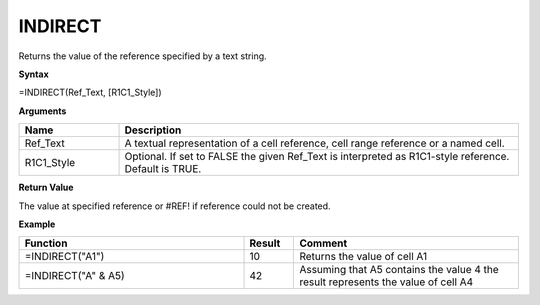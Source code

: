 INDIRECT
-----------------------------

Returns the value of the reference specified by a text string.

**Syntax**

=INDIRECT(Ref_Text, [R1C1_Style])

**Arguments**

.. list-table::
   :widths: 20 80
   :header-rows: 1

   * - Name
     - Description
   * - Ref_Text
     - A textual representation of a cell reference, cell range reference or a named cell.
   * - R1C1_Style
     - Optional. If set to FALSE the given Ref_Text is interpreted as R1C1-style reference. Default is TRUE.

**Return Value**

The value at specified reference or #REF! if reference could not be created.

**Example**

.. list-table::
   :widths: 45 10 45
   :header-rows: 1

   * - Function
     - Result
     - Comment
   * - =INDIRECT("A1")
     - 10
     - Returns the value of cell A1
   * - =INDIRECT("A" & A5)
     - 42
     - Assuming that A5 contains the value 4 the result represents the value of cell A4

